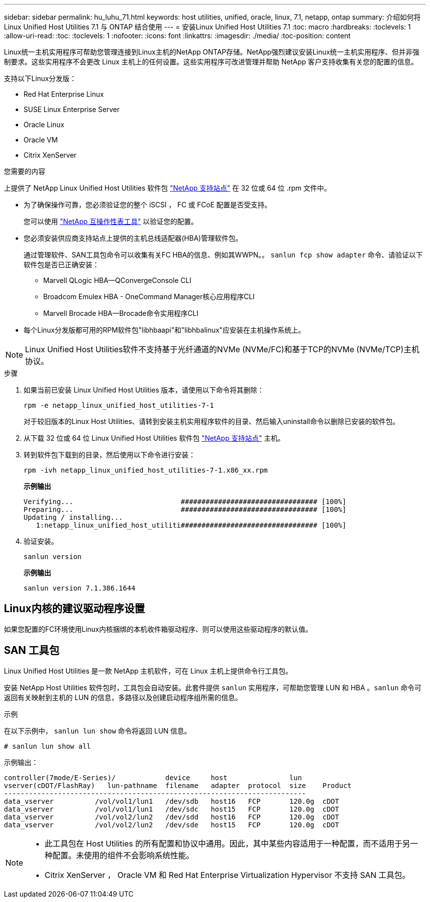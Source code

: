 ---
sidebar: sidebar 
permalink: hu_luhu_71.html 
keywords: host utilities, unified, oracle, linux, 7.1, netapp, ontap 
summary: 介绍如何将 Linux Unified Host Utilities 7.1 与 ONTAP 结合使用 
---
= 安装Linux Unified Host Utilities 7.1
:toc: macro
:hardbreaks:
:toclevels: 1
:allow-uri-read: 
:toc: 
:toclevels: 1
:nofooter: 
:icons: font
:linkattrs: 
:imagesdir: ./media/
:toc-position: content


[role="lead"]
Linux统一主机实用程序可帮助您管理连接到Linux主机的NetApp ONTAP存储。NetApp强烈建议安装Linux统一主机实用程序、但并非强制要求。这些实用程序不会更改 Linux 主机上的任何设置。这些实用程序可改进管理并帮助 NetApp 客户支持收集有关您的配置的信息。

支持以下Linux分发版：

* Red Hat Enterprise Linux
* SUSE Linux Enterprise Server
* Oracle Linux
* Oracle VM
* Citrix XenServer


.您需要的内容
上提供了 NetApp Linux Unified Host Utilities 软件包 link:https://mysupport.netapp.com/site/products/all/details/hostutilities/downloads-tab/download/61343/7.1/downloads["NetApp 支持站点"^] 在 32 位或 64 位 .rpm 文件中。

* 为了确保操作可靠，您必须验证您的整个 iSCSI ， FC 或 FCoE 配置是否受支持。
+
您可以使用 https://mysupport.netapp.com/matrix/imt.jsp?components=65623;64703;&solution=1&isHWU&src=IMT["NetApp 互操作性表工具"^] 以验证您的配置。

* 您必须安装供应商支持站点上提供的主机总线适配器(HBA)管理软件包。
+
通过管理软件、SAN工具包命令可以收集有关FC HBA的信息、例如其WWPN。。 `sanlun fcp show adapter` 命令、请验证以下软件包是否已正确安装：

+
** Marvell QLogic HBA—QConvergeConsole CLI
** Broadcom Emulex HBA - OneCommand Manager核心应用程序CLI
** Marvell Brocade HBA—Brocade命令实用程序CLI


* 每个Linux分发版都可用的RPM软件包"libhbaapi"和"libhbalinux"应安装在主机操作系统上。



NOTE: Linux Unified Host Utilities软件不支持基于光纤通道的NVMe (NVMe/FC)和基于TCP的NVMe (NVMe/TCP)主机协议。

.步骤
. 如果当前已安装 Linux Unified Host Utilities 版本，请使用以下命令将其删除：
+
[source, cli]
----
rpm -e netapp_linux_unified_host_utilities-7-1
----
+
对于较旧版本的Linux Host Utilities、请转到安装主机实用程序软件的目录、然后输入uninstall命令以删除已安装的软件包。

. 从下载 32 位或 64 位 Linux Unified Host Utilities 软件包 link:https://mysupport.netapp.com/site/products/all/details/hostutilities/downloads-tab/download/61343/7.1/downloads["NetApp 支持站点"^] 主机。
. 转到软件包下载到的目录，然后使用以下命令进行安装：
+
[source, cli]
----
rpm -ivh netapp_linux_unified_host_utilities-7-1.x86_xx.rpm
----
+
*示例输出*

+
[listing]
----
Verifying...                          ################################# [100%]
Preparing...                          ################################# [100%]
Updating / installing...
   1:netapp_linux_unified_host_utiliti################################# [100%]
----
. 验证安装。
+
[source, cli]
----
sanlun version
----
+
*示例输出*

+
[listing]
----
sanlun version 7.1.386.1644
----




== Linux内核的建议驱动程序设置

如果您配置的FC环境使用Linux内核捆绑的本机收件箱驱动程序、则可以使用这些驱动程序的默认值。



== SAN 工具包

Linux Unified Host Utilities 是一款 NetApp 主机软件，可在 Linux 主机上提供命令行工具包。

安装 NetApp Host Utilities 软件包时，工具包会自动安装。此套件提供 `sanlun` 实用程序，可帮助您管理 LUN 和 HBA 。`sanlun` 命令可返回有关映射到主机的 LUN 的信息，多路径以及创建启动程序组所需的信息。

.示例
在以下示例中， `sanlun lun show` 命令将返回 LUN 信息。

[source, cli]
----
# sanlun lun show all
----
示例输出：

[listing]
----
controller(7mode/E-Series)/            device     host               lun
vserver(cDOT/FlashRay)   lun-pathname  filename   adapter  protocol  size    Product
-------------------------------------------------------------------------
data_vserver          /vol/vol1/lun1   /dev/sdb   host16   FCP       120.0g  cDOT
data_vserver          /vol/vol1/lun1   /dev/sdc   host15   FCP       120.0g  cDOT
data_vserver          /vol/vol2/lun2   /dev/sdd   host16   FCP       120.0g  cDOT
data_vserver          /vol/vol2/lun2   /dev/sde   host15   FCP       120.0g  cDOT
----
[NOTE]
====
* 此工具包在 Host Utilities 的所有配置和协议中通用。因此，其中某些内容适用于一种配置，而不适用于另一种配置。未使用的组件不会影响系统性能。
* Citrix XenServer ， Oracle VM 和 Red Hat Enterprise Virtualization Hypervisor 不支持 SAN 工具包。


====